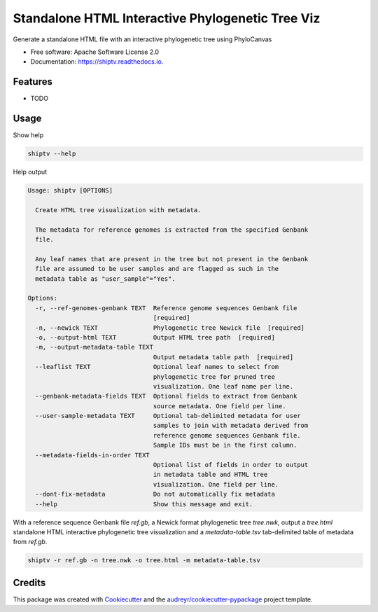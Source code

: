 =================================================
Standalone HTML Interactive Phylogenetic Tree Viz
=================================================


.. image:: https://img.shields.io/pypi/v/shiptv.svg
        :target: https://pypi.python.org/pypi/shiptv

.. image:: https://img.shields.io/travis/peterk87/shiptv.svg
        :target: https://travis-ci.org/peterk87/shiptv

.. image:: https://readthedocs.org/projects/shiptv/badge/?version=latest
        :target: https://shiptv.readthedocs.io/en/latest/?badge=latest
        :alt: Documentation Status




Generate a standalone HTML file with an interactive phylogenetic tree using PhyloCanvas


* Free software: Apache Software License 2.0
* Documentation: https://shiptv.readthedocs.io.


Features
--------

* TODO

Usage
-----

Show help

.. code-block:: bash

    shiptv --help


Help output

.. code-block:: 

    Usage: shiptv [OPTIONS]

      Create HTML tree visualization with metadata.

      The metadata for reference genomes is extracted from the specified Genbank
      file.

      Any leaf names that are present in the tree but not present in the Genbank
      file are assumed to be user samples and are flagged as such in the
      metadata table as "user_sample"="Yes".

    Options:
      -r, --ref-genomes-genbank TEXT  Reference genome sequences Genbank file
                                      [required]
      -n, --newick TEXT               Phylogenetic tree Newick file  [required]
      -o, --output-html TEXT          Output HTML tree path  [required]
      -m, --output-metadata-table TEXT
                                      Output metadata table path  [required]
      --leaflist TEXT                 Optional leaf names to select from
                                      phylogenetic tree for pruned tree
                                      visualization. One leaf name per line.
      --genbank-metadata-fields TEXT  Optional fields to extract from Genbank
                                      source metadata. One field per line.
      --user-sample-metadata TEXT     Optional tab-delimited metadata for user
                                      samples to join with metadata derived from
                                      reference genome sequences Genbank file.
                                      Sample IDs must be in the first column.
      --metadata-fields-in-order TEXT
                                      Optional list of fields in order to output
                                      in metadata table and HTML tree
                                      visualization. One field per line.
      --dont-fix-metadata             Do not automatically fix metadata
      --help                          Show this message and exit.


With a reference sequence Genbank file `ref.gb`, a Newick format phylogenetic tree `tree.nwk`, output a `tree.html` standalone HTML interactive phylogenetic tree visualization and a `metadata-table.tsv` tab-delimited table of metadata from `ref.gb`.

.. code-block:: bash

    shiptv -r ref.gb -n tree.nwk -o tree.html -m metadata-table.tsv



Credits
-------

This package was created with Cookiecutter_ and the `audreyr/cookiecutter-pypackage`_ project template.

.. _Cookiecutter: https://github.com/audreyr/cookiecutter
.. _`audreyr/cookiecutter-pypackage`: https://github.com/audreyr/cookiecutter-pypackage
